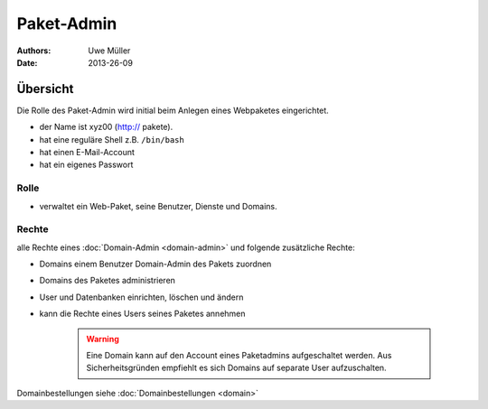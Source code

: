 ===========
Paket-Admin
===========

:Authors: - Uwe Müller
:Date:  2013-26-09

Übersicht
=========

Die Rolle des Paket-Admin wird initial beim Anlegen eines Webpaketes eingerichtet.  

* der Name ist xyz00 (http:// pakete).
* hat eine reguläre Shell z.B. ``/bin/bash``
* hat einen E-Mail-Account
* hat ein eigenes Passwort

Rolle
-----

* verwaltet ein Web-Paket, seine Benutzer, Dienste und Domains. 

Rechte
------

alle Rechte eines :doc:`Domain-Admin <domain-admin>` und folgende zusätzliche Rechte:

* Domains einem Benutzer Domain-Admin des Pakets zuordnen
* Domains des Paketes administrieren
* User und Datenbanken einrichten, löschen und ändern
* kann die Rechte eines Users seines Paketes annehmen

   .. warning:: 
        Eine Domain kann auf den Account eines Paketadmins aufgeschaltet werden. Aus Sicherheitsgründen empfiehlt es sich Domains auf separate User aufzuschalten.
::

Domainbestellungen siehe :doc:`Domainbestellungen <domain>`
